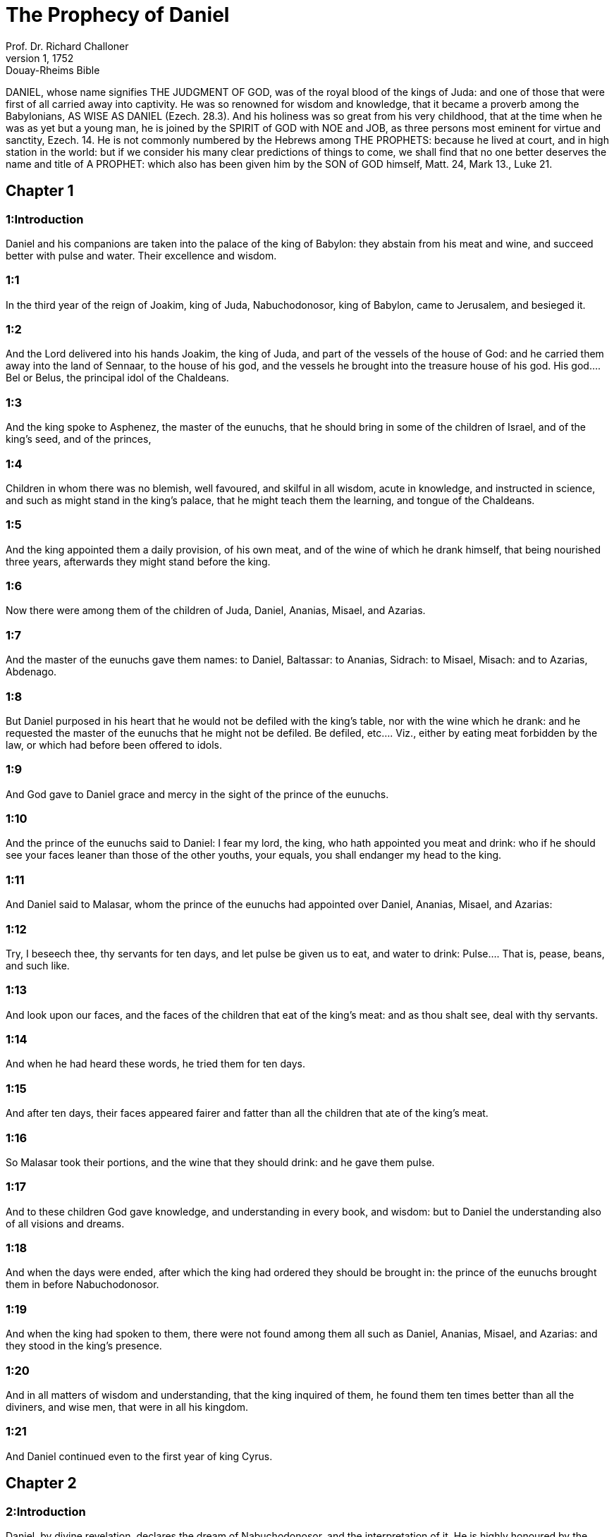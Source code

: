 = The Prophecy of Daniel
Prof. Dr. Richard Challoner
1, 1752: Douay-Rheims Bible
:title-logo-image: image:https://i.nostr.build/CHxPTVVe4meAwmKz.jpg[Bible Cover]
:description: Old Testament

DANIEL, whose name signifies THE JUDGMENT OF GOD, was of the royal blood of the kings of Juda: and one of those that were first of all carried away into captivity. He was so renowned for wisdom and knowledge, that it became a proverb among the Babylonians, AS WISE AS DANIEL (Ezech. 28.3). And his holiness was so great from his very childhood, that at the time when he was as yet but a young man, he is joined by the SPIRIT of GOD with NOE and JOB, as three persons most eminent for virtue and sanctity, Ezech. 14. He is not commonly numbered by the Hebrews among THE PROPHETS: because he lived at court, and in high station in the world: but if we consider his many clear predictions of things to come, we shall find that no one better deserves the name and title of A PROPHET: which also has been given him by the SON of GOD himself, Matt. 24, Mark 13., Luke 21.   

== Chapter 1

[discrete] 
=== 1:Introduction
Daniel and his companions are taken into the palace of the king of Babylon: they abstain from his meat and wine, and succeed better with pulse and water. Their excellence and wisdom.  

[discrete] 
=== 1:1
In the third year of the reign of Joakim, king of Juda, Nabuchodonosor, king of Babylon, came to Jerusalem, and besieged it.  

[discrete] 
=== 1:2
And the Lord delivered into his hands Joakim, the king of Juda, and part of the vessels of the house of God: and he carried them away into the land of Sennaar, to the house of his god, and the vessels he brought into the treasure house of his god.  His god.... Bel or Belus, the principal idol of the Chaldeans.  

[discrete] 
=== 1:3
And the king spoke to Asphenez, the master of the eunuchs, that he should bring in some of the children of Israel, and of the king’s seed, and of the princes,  

[discrete] 
=== 1:4
Children in whom there was no blemish, well favoured, and skilful in all wisdom, acute in knowledge, and instructed in science, and such as might stand in the king’s palace, that he might teach them the learning, and tongue of the Chaldeans.  

[discrete] 
=== 1:5
And the king appointed them a daily provision, of his own meat, and of the wine of which he drank himself, that being nourished three years, afterwards they might stand before the king.  

[discrete] 
=== 1:6
Now there were among them of the children of Juda, Daniel, Ananias, Misael, and Azarias.  

[discrete] 
=== 1:7
And the master of the eunuchs gave them names: to Daniel, Baltassar: to Ananias, Sidrach: to Misael, Misach: and to Azarias, Abdenago.  

[discrete] 
=== 1:8
But Daniel purposed in his heart that he would not be defiled with the king’s table, nor with the wine which he drank: and he requested the master of the eunuchs that he might not be defiled.  Be defiled, etc.... Viz., either by eating meat forbidden by the law, or which had before been offered to idols.  

[discrete] 
=== 1:9
And God gave to Daniel grace and mercy in the sight of the prince of the eunuchs.  

[discrete] 
=== 1:10
And the prince of the eunuchs said to Daniel: I fear my lord, the king, who hath appointed you meat and drink: who if he should see your faces leaner than those of the other youths, your equals, you shall endanger my head to the king.  

[discrete] 
=== 1:11
And Daniel said to Malasar, whom the prince of the eunuchs had appointed over Daniel, Ananias, Misael, and Azarias:  

[discrete] 
=== 1:12
Try, I beseech thee, thy servants for ten days, and let pulse be given us to eat, and water to drink:  Pulse.... That is, pease, beans, and such like.  

[discrete] 
=== 1:13
And look upon our faces, and the faces of the children that eat of the king’s meat: and as thou shalt see, deal with thy servants.  

[discrete] 
=== 1:14
And when he had heard these words, he tried them for ten days.  

[discrete] 
=== 1:15
And after ten days, their faces appeared fairer and fatter than all the children that ate of the king’s meat.  

[discrete] 
=== 1:16
So Malasar took their portions, and the wine that they should drink: and he gave them pulse.  

[discrete] 
=== 1:17
And to these children God gave knowledge, and understanding in every book, and wisdom: but to Daniel the understanding also of all visions and dreams.  

[discrete] 
=== 1:18
And when the days were ended, after which the king had ordered they should be brought in: the prince of the eunuchs brought them in before Nabuchodonosor.  

[discrete] 
=== 1:19
And when the king had spoken to them, there were not found among them all such as Daniel, Ananias, Misael, and Azarias: and they stood in the king’s presence.  

[discrete] 
=== 1:20
And in all matters of wisdom and understanding, that the king inquired of them, he found them ten times better than all the diviners, and wise men, that were in all his kingdom.  

[discrete] 
=== 1:21
And Daniel continued even to the first year of king Cyrus.   

== Chapter 2

[discrete] 
=== 2:Introduction
Daniel, by divine revelation, declares the dream of Nabuchodonosor, and the interpretation of it. He is highly honoured by the king.  

[discrete] 
=== 2:1
In the second year of the reign of Nabuchodonosor, Nabuchodonosor had a dream, and his spirit was terrified, and his dream went out of his mind.  The second year.... Viz., from the death of his father Nabopolassar; for he had reigned before as partner with his father in the empire.  

[discrete] 
=== 2:2
Then the king commanded to call together the diviners and the wise men, and the magicians, and the Chaldeans: to declare to the king his dreams: so they came and stood before the king.  The Chaldeeans.... That is, the astrologers, that pretended to divine by stars.  

[discrete] 
=== 2:3
And the king said to them: I saw a dream: and being troubled in mind I know not what I saw.  

[discrete] 
=== 2:4
And the Chaldeans answered the king in Syriac: O king, live for ever: tell to thy servants thy dream, and we will declare the interpretation thereof.  

[discrete] 
=== 2:5
And the king, answering, said to the Chaldeans: The thing is gone out of my mind: unless you tell me the dream, and the meaning thereof, you shall be put to death, and your houses shall be confiscated.  

[discrete] 
=== 2:6
but if you tell the dream, and the meaning of it, you shall receive of me rewards, and gifts, and great honour: therefore, tell me the dream, and the interpretation thereof.  

[discrete] 
=== 2:7
They answered again and said: Let the king tell his servants the dream, and we will declare the interpretation of it.  

[discrete] 
=== 2:8
The king answered and said: I know for certain, that you seek to gain time, since you know that the thing is gone from me.  

[discrete] 
=== 2:9
If, therefore, you tell me not the dream, there is one sentence concerning you, that you have also framed a lying interpretation, and full of deceit, to speak before me till the time pass away. Tell me, therefore, the dream, that I may know that you also give a true interpretation thereof.  

[discrete] 
=== 2:10
Then the Chaldeans answered before the king, and said: There is no man upon earth, that can accomplish thy word, O king; neither doth any king, though great and mighty, ask such a thing of any diviner, or wise man, or Chaldean.  

[discrete] 
=== 2:11
For the thing that thou askest, O king, is difficult: nor can any one be found that can shew it before the king, except the gods, whose conversation is not with men.  

[discrete] 
=== 2:12
Upon hearing this, the king in fury, and in great wrath, commanded that all the wise men of Babylon should be put to death.  

[discrete] 
=== 2:13
And the decree being gone forth, the wise men were slain: and Daniel and his companions were sought for, to be put to death.  

[discrete] 
=== 2:14
Then Daniel inquired concerning the law and the sentence, of Arioch, the general of the king’s army, who was gone forth to kill the wise men of Babylon.  

[discrete] 
=== 2:15
And he asked him that had received the orders of the king, why so cruel a sentence was gone forth from the face of the king. And when Arioch had told the matter to Daniel,  

[discrete] 
=== 2:16
Daniel went in, and desired of the king, that he would give him time to resolve the question, and declare it to the king.  

[discrete] 
=== 2:17
And he went into his house, and told the matter to Ananias, and Misael, and Azarias, his companions:  

[discrete] 
=== 2:18
To the end that they should ask mercy at the face of the God of heaven, concerning this secret, and that Daniel and his companions might not perish with the rest of the wise men of Babylon.  

[discrete] 
=== 2:19
Then was the mystery revealed to Daniel by a vision in the night: and Daniel blessed the God of heaven,  

[discrete] 
=== 2:20
And speaking, he said: Blessed be the name of the Lord from eternity and for evermore: for wisdom and fortitude are his.  

[discrete] 
=== 2:21
And he changeth times and ages: taketh away kingdoms, and establisheth them: giveth wisdom to the wise, and knowledge to them that have understanding:  

[discrete] 
=== 2:22
He revealeth deep and hidden things, and knoweth what is in darkness: and light is with him.  

[discrete] 
=== 2:23
To thee, O God of our fathers, I give thanks, and I praise thee: because thou hast given me wisdom and strength: and now thou hast shewn me what we desired of thee, for thou hast made known to us the king’s discourse.  

[discrete] 
=== 2:24
After this Daniel went in to Arioch, to whom the king had given orders to destroy the wise men of Babylon, and he spoke thus to him: Destroy not the wise men of Babylon: bring me in before the king, and I will tell the solution to the king.  

[discrete] 
=== 2:25
Then Arioch in haste brought in Daniel to the king, and said to him: I have found a man of the children of the captivity of Juda, that will resolve the question to the king.  

[discrete] 
=== 2:26
The king answered, and said to Daniel, whose name was Baltassar: Thinkest thou indeed that thou canst tell me the dream that I saw, and the interpretation thereof?  

[discrete] 
=== 2:27
And Daniel made answer before the king, and said: The secret that the king desireth to know, none of the wise men, or the philosophers, or the diviners, or the soothsayers, can declare to the king.  

[discrete] 
=== 2:28
But there is a God in heaven that revealeth mysteries, who hath shewn to thee, O king Nabuchodonosor, what is to come to pass in the latter times. Thy dream, and the visions of thy head upon thy bed, are these:  

[discrete] 
=== 2:29
Thou, O king, didst begin to think in thy bed, what should come to pass hereafter: and he that revealeth mysteries shewed thee what shall come to pass.  

[discrete] 
=== 2:30
To me also this secret is revealed, not by any wisdom that I have more than all men alive: but that the interpretation might be made manifest to the king, and thou mightest know the thoughts of thy mind.  

[discrete] 
=== 2:31
Thou, O king, sawest, and behold there was as it were a great statue: this statue, which was great and high, tall of stature, stood before thee, and the look thereof was terrible.  

[discrete] 
=== 2:32
The head of this statue was of fine gold, but the breast and the arms of silver, and the belly and the thighs of brass.  

[discrete] 
=== 2:33
And the legs of iron, the feet part of iron and part of clay.  

[discrete] 
=== 2:34
Thus thou sawest, till a stone was cut out of a mountain without hands: and it struck the statue upon the feet thereof that were of iron and clay, and broke them in pieces.  

[discrete] 
=== 2:35
Then was the iron, the clay, the brass, the silver, and the gold broken to pieces together, and became like the chaff of a summer’s threshing floor, and they were carried away by the wind: and there was no place found for them: but the stone that struck the statue became a great mountain, and filled the whole earth.  

[discrete] 
=== 2:36
This is the dream: we will also tell the interpretation thereof before thee, O king.  

[discrete] 
=== 2:37
Thou art a king of kings: and the God of heaven hath given thee a kingdom, and strength, and power, and glory:  

[discrete] 
=== 2:38
And all places wherein the children of men, and the beasts of the field do dwell: he hath also given the birds of the air into thy hand, and hath put all things under thy power: thou, therefore, art the head of gold.  

[discrete] 
=== 2:39
And after thee shall rise up another kingdom, inferior to thee, of silver: and another third kingdom of brass, which shall rule over all the world.  Another kingdom.... Viz., that of the Medes and Persians. Ibid. Third kingdom.... Viz., that of Alexander the Great.  

[discrete] 
=== 2:40
And the fourth kingdom shall be as iron. As iron breaketh into pieces, and subdueth all things, so shall that break, and destroy all these.  The fourth kingdom, etc.... Some understand this of the successors of Alexander, the kings of Syria and Egypt, others of the Roman empire, and its civil wars.  

[discrete] 
=== 2:41
And whereas thou sawest the feet, and the toes, part of potter’s clay, and part of iron: the kingdom shall be divided, but yet it shall take its origin from the iron, according as thou sawest the iron mixed with the miry clay.  

[discrete] 
=== 2:42
And as the toes of the feet were part of iron, and part of clay: the kingdom shall be partly strong, and partly broken.  

[discrete] 
=== 2:43
And whereas thou sawest the iron mixed with miry clay, they shall be mingled indeed together with the seed of man, but they shall not stick fast one to another, as iron cannot be mixed with clay.  

[discrete] 
=== 2:44
But in the days of those kingdoms, the God of heaven will set up a kingdom that shall never be destroyed, and his kingdom shall not be delivered up to another people: and it shall break in pieces, and shall consume all these kingdoms: and itself shall stand for ever.  A kingdom.... Viz., the kingdom of Christ in the Catholic Church which cannot be destroyed.  

[discrete] 
=== 2:45
According as thou sawest, that the stone was cut out of the mountain without hands, and broke in pieces the clay and the iron, and the brass, and the silver, and the gold, the great God hath shewn the king what shall come to pass hereafter, and the dream is true, and the interpretation thereof is faithful.  

[discrete] 
=== 2:46
Then king Nabuchodonosor fell on his face, and worshipped Daniel, and commanded that they should offer in sacrifice to him victims and incense.  

[discrete] 
=== 2:47
And the king spoke to Daniel, and said: Verily, your God is the God of gods, and Lord of kings, and a revealer of hidden things: seeing thou couldst discover this secret.  

[discrete] 
=== 2:48
Then the king advanced Daniel to a high station, and gave him many and great gifts: and he made him governor over all the provinces of Babylon: and chief of the magistrates over all the wise men of Babylon.  

[discrete] 
=== 2:49
And Daniel requested of the king, and he appointed Sidrach, Misach, and Abdenago, over the works of the province of Babylon: but Daniel himself was in the king’s palace.   

== Chapter 3

[discrete] 
=== 3:Introduction
Nabuchodonosor set up a golden statue; which he commands all to adore: the three children for refusing to do it are cast into the fiery furnace; but are not hurt by the flames. Their prayer and canticle of praise.  

[discrete] 
=== 3:1
King Nabuchodonosor made a statue of gold, of sixty cubits high, and six cubits broad, and he set it up in the plain of Dura, of the province of Babylon.  

[discrete] 
=== 3:2
Then Nabuchodonosor, the king, sent to call together the nobles, the magistrates, and the judges, the captains, the rulers, and governors, and all the chief men of the provinces, to come to the dedication of the statue which king Nabuchodonosor had set up.  

[discrete] 
=== 3:3
Then the nobles, the magistrates, and the judges, the captains, and rulers, and the great men that were placed in authority, and all the princes of the provinces, were gathered together to come to the dedication of the statue, which king Nabuchodonosor had set up. And they stood before the statue which king Nabuchodonosor had set up.  

[discrete] 
=== 3:4
Then a herald cried with a strong voice: To you it is commanded, O nations, tribes and languages:  

[discrete] 
=== 3:5
That in the hour that you shall hear the sound of the trumpet, and of the flute, and of the harp, of the sackbut, and of the psaltery, and of the symphony, and of all kind of music, ye fall down and adore the golden statue which king Nabuchodonosor hath set up.  

[discrete] 
=== 3:6
But if any man shall not fall down and adore, he shall the same hour be cast into a furnace of burning fire.  

[discrete] 
=== 3:7
Upon this, therefore, at the time when all the people heard the sound of the trumpet, the flute, and the harp, of the sackbut, and the psaltery, of the symphony, and of all kind of music, all the nations, tribes, and languages fell down and adored the golden statue which king Nabuchodonosor had set up.  

[discrete] 
=== 3:8
And presently at that very time some Chaldeans came and accused the Jews,  

[discrete] 
=== 3:9
And said to king Nabuchodonosor: O king, live for ever:  

[discrete] 
=== 3:10
Thou, O king, hast made a decree, that every man that shall hear the sound of the trumpet, the flute, and the harp, of the sackbut, and the psaltery, of the symphony, and of all kind of music, shall prostrate himself, and adore the golden statue:  

[discrete] 
=== 3:11
And that if any man shall not fall down and adore, he should be cast into a furnace of burning fire.  

[discrete] 
=== 3:12
Now there are certain Jews, whom thou hast set over the works of the province of Babylon, Sidrach, Misach, and Abdenago: these men, O king, have slighted thy decree: they worship not thy gods, nor do they adore the golden statue which thou hast set up.  

[discrete] 
=== 3:13
Then Nabuchodonosor in fury, and in wrath, commanded that Sidrach, Misach, and Abdenago should be brought: who immediately were brought before the king.  

[discrete] 
=== 3:14
And Nabuchodonosor, the king, spoke to them, and said: Is it true, O Sidrach, Misach, and Abdenago, that you do not worship my gods, nor adore the golden statue that I have set up?  

[discrete] 
=== 3:15
Now, therefore, if you be ready, at what hour soever, you shall hear the sound of the trumpet, flute, harp, sackbut, and psaltery, and symphony, and of all kind of music, prostrate yourselves, and adore the statue which I have made: but if you do not adore, you shall be cast the same hour into the furnace of burning fire: and who is the God that shall deliver you out of my hand?  

[discrete] 
=== 3:16
Sidrach, Misach, and Abdenago, answered, and said to king Nabuchodonosor: We have no occasion to answer thee concerning this matter.  

[discrete] 
=== 3:17
For behold our God, whom we worship, is able to save us from the furnace of burning fire, and to deliver us out of thy hands, O king.  

[discrete] 
=== 3:18
But if he will not, be it known to thee, O king, that we will not worship thy gods, nor adore the golden statue which thou hast set up.  

[discrete] 
=== 3:19
Then was Nabuchodonosor filled with fury: and the countenance of his face was changed against Sidrach, Misach, and Abdenago, and he commanded that the furnace should be heated seven times more than it had been accustomed to be heated.  

[discrete] 
=== 3:20
And he commanded the strongest men that were in his army, to bind the feet of Sidrach, Misach, and Abdenago, and to cast them into the furnace of burning fire.  

[discrete] 
=== 3:21
And immediately these men were bound, and were cast into the furnace of burning fire, with their coats, and their caps, and their shoes, and their garments.  

[discrete] 
=== 3:22
For the king’s commandment was urgent, and the furnace was heated exceedingly. And the flame of the fire slew those men that had cast in Sidrach, Misach, and Abdenago.  

[discrete] 
=== 3:23
But these three men, that is, Sidrach, Misach, and Abdenago, fell down bound in the midst of the furnace of burning fire.  

[discrete] 
=== 3:24
And they walked in the midst of the flame, praising God, and blessing the Lord.  And they walked, etc.... Here St. Jerome takes notice, that from this verse, to ver. 91, was not in the Hebrew in his time. But as it was in all the Greek Bibles, (which were originally translated from the Hebrew,) it is more than probable that it had been formerly in the Hebrew or rather in the Chaldaic, in which the book of Daniel was written. But this is certain: that it is, and has been of old, received by the church, and read as canonical scripture in her liturgy, and divine offices.  

[discrete] 
=== 3:25
Then Azarias standing up, prayed in this manner, and opening his mouth in the midst of the fire, he said:  

[discrete] 
=== 3:26
Blessed art thou, O Lord, the God of our fathers, and thy name is worthy of praise, and glorious for ever:  

[discrete] 
=== 3:27
For thou art just in all that thou hast done to us, and all thy works are true, and thy ways right, and all thy judgments true.  

[discrete] 
=== 3:28
For thou hast executed true judgments in all the things that thou hast brought upon us, and upon Jerusalem, the holy city of our fathers: for according to truth and judgment, thou hast brought all these things upon us for our sins.  

[discrete] 
=== 3:29
For we have sinned, and committed iniquity, departing from thee: and we have trespassed in all things:  

[discrete] 
=== 3:30
And we have not hearkened to thy commandments, nor have we observed nor done as thou hadst commanded us, that it might go well with us.  

[discrete] 
=== 3:31
Wherefore, all that thou hast brought upon us, and every thing that thou hast done to us, thou hast done in true judgment:  

[discrete] 
=== 3:32
And thou hast delivered us into the hands of our enemies that are unjust, and most wicked, and prevaricators, and to a king unjust, and most wicked beyond all that are upon the earth.  

[discrete] 
=== 3:33
And now we cannot open our mouths: we are become a shame, and a reproach to thy servants, and to them that worship thee.  

[discrete] 
=== 3:34
Deliver us not up for ever, we beseech thee, for thy name’s sake, and abolish not thy covenant.  

[discrete] 
=== 3:35
And take not away thy mercy from us, for the sake of Abraham, thy beloved, and Isaac, thy servant, and Israel, thy holy one:  

[discrete] 
=== 3:36
To whom thou hast spoken, promising that thou wouldst multiply their seed as the stars of heaven, and as the sand that is on the sea shore.  

[discrete] 
=== 3:37
For we, O Lord, are diminished more than any nation, and are brought low in all the earth this day for our sins.  

[discrete] 
=== 3:38
Neither is there at this time prince, or leader, or prophet, or holocaust, or sacrifice, or oblation, or incense, or place of first fruits before thee,  

[discrete] 
=== 3:39
That we may find thy mercy: nevertheless, in a contrite heart and humble spirit let us be accepted.  

[discrete] 
=== 3:40
As in holocausts of rams, and bullocks, and as in thousands of fat lambs: so let our sacrifice be made in thy sight this day, that it may please thee: for there is no confusion to them that trust in thee.  

[discrete] 
=== 3:41
And now we follow thee with all our heart, and we fear thee, and seek thy face.  

[discrete] 
=== 3:42
Put us not to confusion, but deal with us according to thy meekness, and according to the multitude of thy mercies.  

[discrete] 
=== 3:43
And deliver us, according to thy wonderful works, and give glory to thy name, O Lord:  

[discrete] 
=== 3:44
And let all them be confounded that shew evils to thy servants, let them be confounded in all thy might, and let their strength be broken:  

[discrete] 
=== 3:45
And let them know that thou art the Lord, the only God, and glorious over all the world.  

[discrete] 
=== 3:46
Now the king’s servants that had cast them in, ceased not to heat the furnace with brimstone and tow, and pitch, and dry sticks,  

[discrete] 
=== 3:47
And the flame mounted up above the furnace nine and forty cubits:  

[discrete] 
=== 3:48
And it broke forth, and burnt such of the Chaldeans as it found near the furnace.  

[discrete] 
=== 3:49
But the angel of the Lord went down with Azarias and his companions into the furnace: and he drove the flame of the fire out of the furnace,  

[discrete] 
=== 3:50
And made the midst of the furnace like the blowing of a wind bringing dew, and the fire touched them not at all, nor troubled them, nor did them any harm.  

[discrete] 
=== 3:51
Then these three, as with one mouth, praised and glorified and blessed God, in the furnace, saying:  

[discrete] 
=== 3:52
Blessed art thou, O Lord, the God of our fathers; and worthy to be praised, and glorified, and exalted above all for ever: and blessed is the holy name of thy glory: and worthy to be praised and exalted above all, in all ages.  

[discrete] 
=== 3:53
Blessed art thou in the holy temple of thy glory: and exceedingly to be praised and exalted above all for ever.  

[discrete] 
=== 3:54
Blessed art thou on the throne of thy kingdom, and exceedingly to be praised and exalted above all for ever.  

[discrete] 
=== 3:55
Blessed art thou that beholdest the depths, and sittest upon the cherubims: and worthy to be praised and exalted above all for ever.  

[discrete] 
=== 3:56
Blessed art thou in the firmament of heaven: and worthy of praise, and glorious for ever.  

[discrete] 
=== 3:57
All ye works of the Lord, bless the Lord: praise and exalt him above all for ever.  

[discrete] 
=== 3:58
O ye angels of the Lord, bless the Lord: praise and exalt him above all for ever.  

[discrete] 
=== 3:59
O ye heavens, bless the Lord: praise and exalt him above all for ever.  

[discrete] 
=== 3:60
O all ye waters that are above the heavens, bless the Lord: praise and exalt him above all for ever.  

[discrete] 
=== 3:61
O all ye powers of the Lord, bless the Lord: praise and exalt him above all for ever.  

[discrete] 
=== 3:62
O ye sun and moon, bless the Lord: praise and exalt him above all for ever.  

[discrete] 
=== 3:63
O ye stars of heaven, bless the Lord: praise and exalt him above all for ever.  

[discrete] 
=== 3:64
O every shower and dew, bless ye the Lord: praise and exalt him above all for ever.  

[discrete] 
=== 3:65
O all ye spirits of God, bless the Lord: praise and exalt him above all for ever.  

[discrete] 
=== 3:66
O ye fire and heat, bless the Lord: praise and exalt him above all for ever.  

[discrete] 
=== 3:67
O ye cold and heat, bless the Lord, praise and exalt him above all for ever.  

[discrete] 
=== 3:68
O ye dews and hoar frost, bless the Lord: praise and exalt him above all for ever.  

[discrete] 
=== 3:69
O ye frost and cold, bless the Lord: praise and exalt him above all for ever.  

[discrete] 
=== 3:70
O ye ice and snow, bless the Lord: praise and exalt him above all for ever.  

[discrete] 
=== 3:71
O ye nights and days, bless the Lord: praise and exalt him above all for ever.  

[discrete] 
=== 3:72
O ye light and darkness, bless the Lord: praise and exalt him above all for ever.  

[discrete] 
=== 3:73
O ye lightnings and clouds, bless the Lord: praise and exalt him above all for ever.  

[discrete] 
=== 3:74
O let the earth bless the Lord: let it praise and exalt him above all for ever.  

[discrete] 
=== 3:75
O ye mountains and hills, bless the Lord: praise and exalt him above all for ever.  

[discrete] 
=== 3:76
O all ye things that spring up in the earth, bless the Lord: praise and exalt him above all for ever.  

[discrete] 
=== 3:77
O ye fountains, bless the Lord: praise and exalt him above all for ever.  

[discrete] 
=== 3:78
O ye seas and rivers, bless the Lord: praise and exalt him above all for ever.  

[discrete] 
=== 3:79
O ye whales, and all that move in the waters, bless the Lord: praise and exalt him above all for ever.  

[discrete] 
=== 3:80
O all ye fowls of the air, bless the Lord: praise and exalt him above all for ever.  

[discrete] 
=== 3:81
O all ye beasts and cattle, bless the Lord: praise and exalt him above all for ever.  

[discrete] 
=== 3:82
O ye sons of men, bless the Lord: praise and exalt him above all for ever.  

[discrete] 
=== 3:83
O let Israel bless the Lord: let them praise and exalt him above all for ever.  

[discrete] 
=== 3:84
O ye priests of the Lord, bless the Lord: praise and exalt him above all for ever.  

[discrete] 
=== 3:85
O ye servants of the Lord, bless the Lord: praise and exalt him above all for ever.  

[discrete] 
=== 3:86
O ye spirits and souls of the just, bless the Lord: praise and exalt him above all for ever.  

[discrete] 
=== 3:87
O ye holy and humble of heart, bless the Lord: praise and exalt him above all for ever.  

[discrete] 
=== 3:88
O Ananias, Azarias, and Misael, bless ye the Lord: praise and exalt him above all for ever. For he hath delivered us from hell, and saved us out of the hand of death, and delivered us out of the midst of the burning flame, and saved us out of the midst of the fire.  

[discrete] 
=== 3:89
O give thanks to the Lord, because he is good: because his mercy endureth for ever and ever.  

[discrete] 
=== 3:90
O all ye religious, bless the Lord, the God of gods: praise him, and give him thanks, because his mercy endureth for ever and ever.  

[discrete] 
=== 3:91
Then Nabuchodonosor, the king, was astonished, and rose up in haste, and said to his nobles: Did we not cast three men bound into the midst of the fire? They answered the king, and said: True, O king.  

[discrete] 
=== 3:92
He answered, and said: Behold, I see four men loose, and walking in the midst of the fire, and there is no hurt in them, and the form of the fourth is like the son of God.  

[discrete] 
=== 3:93
Then Nabuchodonosor came to the door of the burning fiery furnace, and said: Sidrach, Misach, and Abdenago, ye servants of the most high God, go ye forth, and come. And immediately Sidrach, Misach, and Abdenago, went out from the midst of the fire.  

[discrete] 
=== 3:94
And the nobles, and the magistrates, and the judges, and the great men of the king, being gathered together, considered these men, that the fire had no power on their bodies, and that not a hair of their head had been singed, nor their garments altered, nor the smell of the fire had passed on them.  

[discrete] 
=== 3:95
Then Nabuchodonosor breaking forth, said: Blessed be the God of them, to wit, of Sidrach, Misach, and Abdenago, who hath sent his angel, and delivered his servants that believed in him: and they changed the king’s word, and delivered up their bodies, that they might not serve nor adore any god except their own God.  

[discrete] 
=== 3:96
By me, therefore, this decree is made: That every people, tribe, and tongue, which shall speak blasphemy against the God of Sidrach, Misach, and Abdenago, shall be destroyed, and their houses laid waste: for there is no other God that can save in this manner.  

[discrete] 
=== 3:97
Then the king promoted Sidrach, Misach, and Abdenago, in the province of Babylon.  

[discrete] 
=== 3:98
Nabuchodonosor, the king, to all peoples, nations, and tongues, that dwell in all the earth, peace be multiplied unto you.  Nabuchodonosor, etc.... These last three verses are a kind of preface to the following chapter, which is written in the style of an epistle from the king.  

[discrete] 
=== 3:99
The most high God hath wrought signs and wonders towards me. It hath seemed good to me, therefore, to publish  

[discrete] 
=== 3:100
His signs, because they are great: and his wonders, because they are mighty: and his kingdom is an everlasting kingdom, and his power to all generations.   

== Chapter 4

[discrete] 
=== 4:Introduction
Nabuchodonosor’s dream, by which the judgments of God are denounced against him for his pride, is interpreted by Daniel, and verified by the event.  

[discrete] 
=== 4:1
I, Nabuchodonosor, was at rest in my house, and flourishing in my palace:  

[discrete] 
=== 4:2
I saw a dream that affrighted me: and my thoughts in my bed, and the visions of my head, troubled me.  

[discrete] 
=== 4:3
Then I set forth a decree, that all the wise men of Babylon should be brought in before me, and that they should shew me the interpretation of the dream.  

[discrete] 
=== 4:4
Then came in the diviners, the wise men, the Chaldeans, and the soothsayers, and I told the dream before them: but they did not shew me the interpretation thereof.  

[discrete] 
=== 4:5
Till their colleague, Daniel, came in before me, whose name is Baltassar, according to the name of my god, who hath in him the spirit of the holy gods: and I told the dream before him.  Baltassar, according to the name of my god.... He says this, because the name of Baltassar, or Belteshazzar, is derived from the name of Bel, the chief god of the Babylonians.  

[discrete] 
=== 4:6
Baltassar, prince of the diviners, because I know that thou hast in thee the spirit of the holy gods, and that no secret is impossible to thee, tell me the visions of my dreams that I have seen, and the interpretation of them.  

[discrete] 
=== 4:7
This was the vision of my head in my bed: I saw, and behold a tree in the midst of the earth, and the height thereof was exceeding great.  

[discrete] 
=== 4:8
The tree was great and strong, and the height thereof reached unto heaven: the sight thereof was even to the ends of all the earth.  

[discrete] 
=== 4:9
Its leaves were most beautiful, and its fruit exceeding much: and in it was food for all: under it dwelt cattle and beasts, and in the branches thereof the fowls of the air had their abode: and all flesh did eat of it.  

[discrete] 
=== 4:10
I saw in the vision of my head upon my bed, and behold a watcher, and a holy one came down from heaven.  A watcher.... A vigilant angel, perhaps the guardian of Israel.  

[discrete] 
=== 4:11
He cried aloud, and said thus: Cut down the tree, and chop off the branches thereof: shake off its leaves, and scatter its fruits: let the beasts fly away that are under it, and the birds from its branches.  

[discrete] 
=== 4:12
Nevertheless, leave the stump of its roots in the earth, and let it be tied with a band of iron and of brass, among the grass, that is without, and let it be wet with the dew of heaven, and let its portion be with the wild beasts in the grass of the earth.  

[discrete] 
=== 4:13
Let his heart be changed from man’s, and let a beast’s heart be given him: and let seven times pass over him.  Let his heart be changed, etc.... It does not appear by scripture that Nabuchodonosor was changed from human shape; much less that he was changed into an ox; but only that he lost his reason, and became mad; and in this condition remained abroad in the company of beasts, eating grass like an ox, till his hair grew in such manner as to resemble the feathers of eagles, and his nails to be like birds’ claws.  

[discrete] 
=== 4:14
This is the decree by the sentence of the watchers, and the word and demand of the holy ones: till the living know, that the most High ruleth in the kingdom of men: and he will give it to whomsoever it shall please him, and he will appoint the basest man over it.  

[discrete] 
=== 4:15
I, king Nabuchodonosor, saw this dream: thou, therefore, O Baltassar, tell me quickly the interpretation: for all the wise men of my kingdom are not able to declare the meaning of it to me: but thou art able, because the spirit of the holy gods is in thee.  

[discrete] 
=== 4:16
Then Daniel, whose name was Baltassar, began silently to think within himself for about one hour: and his thought troubled him. But the king answering, said: Baltassar, let not the dream and the interpretation thereof trouble thee. Baltassar answered, and said: My lord, the dream be to them that hate thee, and the interpretation thereof to thy enemies.  

[discrete] 
=== 4:17
The tree which thou sawest, which was high and strong, whose height reached to the skies, and the sight thereof into all the earth:  

[discrete] 
=== 4:18
And the branches thereof were most beautiful, and its fruit exceeding much, and in it was food for all, under which the beasts of the field dwelt, and the birds of the air had their abode in its branches.  

[discrete] 
=== 4:19
It is thou, O king, who art grown great, and become mighty: for thy greatness hath grown, and hath reached to heaven, and thy power unto the ends of the earth.  

[discrete] 
=== 4:20
And whereas the king saw a watcher, and a holy one come down from heaven, and say: Cut down the tree, and destroy it, but leave the stump of the roots thereof in the earth, and let it be bound with iron and brass, among the grass without, and let it be sprinkled with the dew of heaven, and let his feeding be with the wild beasts, till seven times pass over him.  

[discrete] 
=== 4:21
This is the interpretation of the sentence of the most High, which is come upon my lord, the king.  

[discrete] 
=== 4:22
They shall cast thee out from among men, and thy dwelling shall be with cattle, and with wild beasts, and thou shalt eat grass, as an ox, and shalt be wet with the dew of heaven: and seven times shall pass over thee, till thou know that the most High ruleth over the kingdom of men, and giveth it to whomsoever he will.  

[discrete] 
=== 4:23
But whereas he commanded, that the stump of the roots thereof, that is, of the tree, should be left: thy kingdom shall remain to thee, after thou shalt have known that power is from heaven.  

[discrete] 
=== 4:24
Wherefore, O king, let my counsel be acceptable to thee, and redeem thou thy sins with alms, and thy iniquities with works of mercy to the poor: perhaps he will forgive thy offences.  

[discrete] 
=== 4:25
All these things came upon king Nabuchodonosor.  

[discrete] 
=== 4:26
At the end of twelve months he was walking in the palace of Babylon.  

[discrete] 
=== 4:27
And the king answered, and said: Is not this the great Babylon, which I have built, to be the seat of the kingdom, by the strength of my power, and in the glory of my excellence?  

[discrete] 
=== 4:28
And while the word was yet in the king’s mouth, a voice came down from heaven: To thee, O king Nabuchodonosor, it is said: Thy kingdom shall pass from thee.  

[discrete] 
=== 4:29
And they shall cast thee out from among men, and thy dwelling shall be with cattle and wild beasts: thou shalt eat grass like an ox, and seven times shall pass over thee, till thou know that the most High ruleth in the kingdom of men, and giveth it to whomsoever he will.  

[discrete] 
=== 4:30
The same hour the word was fulfilled upon Nabuchodonosor, and he was driven away from among men, and did eat grass, like an ox, and his body was wet with the dew of heaven: till his hairs grew like the feathers of eagles, and his nails like birds’ claws.  

[discrete] 
=== 4:31
Now at the end of the days, I, Nabuchodonosor, lifted up my eyes to heaven, and my sense was restored to me: and I blessed the most High, and I praised and glorified him that liveth for ever: for his power is an everlasting power, and his kingdom is to all generations.  

[discrete] 
=== 4:32
And all the inhabitants of the earth are reputed as nothing before him: for he doth according to his will, as well with the powers of heaven, as among the inhabitants of the earth: and there is none that can resist his hand, and say to him: Why hast thou done it?  

[discrete] 
=== 4:33
At the same time my sense returned to me, and I came to the honour and glory of my kingdom: and my shape returned to me: and my nobles, and my magistrates, sought for me, and I was restored to my kingdom: and greater majesty was added to me.  

[discrete] 
=== 4:34
Therefore I, Nabuchodonosor, do now praise, and magnify, and glorify the King of heaven: because all his works are true, and his ways judgments, and them that walk in pride he is able to abase.  I, Nabuchodonosor, do now, etc.... From this place some commentators infer that this king became a true convert, and dying not long after, was probably saved.   

== Chapter 5

[discrete] 
=== 5:Introduction
Baltasar’s profane banquet: his sentence is denounced by a handwriting on the wall, which Daniel reads and interprets.  

[discrete] 
=== 5:1
Baltasar, the king, made a great feast for a thousand of his nobles: and every one drank according to his age.  Baltasar.... He is believed to be the same as Nabonydus, the last of the Chaldean kings, grandson to Nabuchodonosor. He is called his son, ver. 2, 11, etc., according to the style of the scriptures, because he was a descendant from him.  

[discrete] 
=== 5:2
And being now drunk, he commanded that they should bring the vessels of gold and silver, which Nabuchodonosor, his father, had brought away out of the temple, that was in Jerusalem, that the king and his nobles, and his wives, and his concubines, might drink in them.  

[discrete] 
=== 5:3
Then were the golden and silver vessels brought, which he had brought away out of the temple that was in Jerusalem: and the king and his nobles, his wives, and his concubines, drank in them.  

[discrete] 
=== 5:4
They drank wine, and praised their gods of gold, and of silver, of brass, of iron, and of wood, and of stone.  

[discrete] 
=== 5:5
In the same hour there appeared fingers, as it were of the hand of a man, writing over against the candlestick, upon the surface of the wall of the king’s palace: and the king beheld the joints of the hand that wrote.  

[discrete] 
=== 5:6
Then was the king’s countenance changed, and his thoughts troubled him: and the joints of his loins were loosed, and his knees struck one against the other.  

[discrete] 
=== 5:7
And the king cried out aloud to bring in the wise men, the Chaldeans, and the soothsayers. And the king spoke, and said to the wise men of Babylon: Whosoever shall read this writing, and shall make known to me the interpretation thereof, shall be clothed with purple, and shall have a golden chain on his neck, and shall be the third man in my kingdom.  

[discrete] 
=== 5:8
Then came in all the king’s wise men, but they could neither read the writing, nor declare the interpretation to the king.  

[discrete] 
=== 5:9
Wherewith king Baltasar was much troubled, and his countenance was changed: and his nobles also were troubled.  

[discrete] 
=== 5:10
Then the queen, on occasion of what had happened to the king, and his nobles, came into the banquet-house: and she spoke, and said: O king, live for ever: let not thy thoughts trouble thee, neither let thy countenance be changed.  The queen.... Not the wife, but the mother of the king.  

[discrete] 
=== 5:11
There is a man in thy kingdom that hath the spirit of the holy gods in him: and in the days of thy father knowledge and wisdom were found in him: for king Nabuchodonosor, thy father, appointed him prince of the wise men, enchanters, Chaldeans, and soothsayers, thy father, I say, O king:  

[discrete] 
=== 5:12
Because a greater spirit, and knowledge, and understanding, and interpretation of dreams, and shewing of secrets, and resolving of difficult things, were found in him, that is, in Daniel: whom the king named Baltassar. Now, therefore, let Daniel be called for, and he will tell the interpretation.  

[discrete] 
=== 5:13
Then Daniel was brought in before the king. And the king spoke, and said to him: Art thou Daniel, of the children of the captivity of Juda, whom my father, the king, brought out of Judea?  

[discrete] 
=== 5:14
I have heard of thee, that thou hast the spirit of the gods, and excellent knowledge, and understanding, and wisdom are found in thee.  

[discrete] 
=== 5:15
And now the wise men, the magicians, have come in before me, to read this writing, and shew me the interpretation thereof; and they could not declare to me the meaning of this writing.  

[discrete] 
=== 5:16
But I have heard of thee, that thou canst interpret obscure things, and resolve difficult things: now if thou art able to read the writing, and to shew me the interpretation thereof, thou shalt be clothed with purple, and shalt have a chain of gold about thy neck, and shalt be the third prince in my kingdom.  

[discrete] 
=== 5:17
To which Daniel made answer, and said before the king: thy rewards be to thyself, and the gifts of thy house give to another: but the writing I will read to thee, O king, and shew thee the interpretation thereof.  

[discrete] 
=== 5:18
O king, the most high God gave to Nabuchodonosor, thy father, a kingdom, and greatness, and glory, and honour.  

[discrete] 
=== 5:19
And for the greatness that he gave to him, all people, tribes, and languages trembled, and were afraid of him: whom he would, he slew: and whom he would, he destroyed: and whom he would, he set up: and whom he would, he brought down.  

[discrete] 
=== 5:20
But when his heart was lifted up, and his spirit hardened unto pride, he was put down from the throne of his kingdom, and his glory was taken away.  

[discrete] 
=== 5:21
And he was driven out from the sons of men, and his heart was made like the beasts, and his dwelling was with the wild asses, and he did eat grass like an ox, and his body was wet with the dew of heaven: till he knew that the most High ruled in the kingdom of men, and that he will set over it whomsoever it shall please him.  

[discrete] 
=== 5:22
Thou also, his son, O Baltasar, hast not humbled thy heart, whereas thou knewest all these things:  

[discrete] 
=== 5:23
But hast lifted thyself up against the Lord of heaven: and the vessels of his house have been brought before thee: and thou, and thy nobles, and thy wives, and thy concubines, have drunk wine in them: and thou hast praised the gods of silver, and of gold, and of brass, of iron, and of wood, and of stone, that neither see, nor hear, nor feel: but the God who hath thy breath in his hand, and all thy ways, thou hast not glorified.  

[discrete] 
=== 5:24
Wherefore, he hath sent the part of the hand which hath written this that is set down.  

[discrete] 
=== 5:25
And this is the writing that is written: MANE, THECEL, PHARES.  

[discrete] 
=== 5:26
And this is the interpretation of the word. MANE: God hath numbered thy kingdom, and hath finished it.  

[discrete] 
=== 5:27
THECEL: thou art weighed in the balance, and art found wanting.  

[discrete] 
=== 5:28
PHARES: thy kingdom is divided, and is given to the Medes and Persians.  

[discrete] 
=== 5:29
Then by the king’s command, Daniel was clothed with purple, and a chain of gold was put about his neck: and it was proclaimed of him that he had power as the third man in the kingdom.  

[discrete] 
=== 5:30
The same night Baltasar, the Chaldean king, was slain.  

[discrete] 
=== 5:31
And Darius, the Mede, succeeded to the kingdom, being threescore and two years old.  Darius.... He is called Cyaxares by the historians; and was the son of Astyages, and uncle to Cyrus.   

== Chapter 6

[discrete] 
=== 6:Introduction
Daniel is promoted by Darius: his enemies procure a law forbidding prayer; for the transgression of this law Daniel is cast into the lions’ den: but miraculously delivered.  

[discrete] 
=== 6:1
It seemed good to Darius, and he appointed over the kingdom a hundred and twenty governors, to be over his whole kingdom.  

[discrete] 
=== 6:2
And three princes over them of whom Daniel was one: that the governors might give an account to them, and the king might have no trouble.  

[discrete] 
=== 6:3
And Daniel excelled all the princes, and governors: because a greater spirit of God was in him.  

[discrete] 
=== 6:4
And the king thought to set him over all the kingdom; whereupon the princes, and the governors, sought to find occasion against Daniel, with regard to the king: and they could find no cause, nor suspicion, because he was faithful, and no fault, nor suspicion was found in him.  

[discrete] 
=== 6:5
Then these men said: We shall not find any occasion against this Daniel, unless perhaps concerning the law of his God.  

[discrete] 
=== 6:6
Then the princes, and the governors, craftily suggested to the king, and spoke thus unto him: King Darius, live for ever:  

[discrete] 
=== 6:7
All the princes of the kingdom, the magistrates, and governors, the senators, and judges, have consulted together, that an imperial decree, and an edict be published: That whosoever shall ask any petition of any god, or man, for thirty days, but of thee, O king, shall be cast into the den of the lions.  

[discrete] 
=== 6:8
Now, therefore, O king, confirm the sentence, and sign the decree: that what is decreed by the Medes and Persians may not be altered, nor any man be allowed to transgress it.  

[discrete] 
=== 6:9
So king Darius set forth the decree, and established it.  

[discrete] 
=== 6:10
Now, when Daniel knew this, that is to say, that the law was made, he went into his house: and opening the windows in his upper chamber towards Jerusalem, he knelt down three times a day, and adored and gave thanks before his God, as he had been accustomed to do before.  

[discrete] 
=== 6:11
Wherefore those men carefully watching him, found Daniel praying and making supplication to his God.  

[discrete] 
=== 6:12
And they came and spoke to the king concerning the edict: O king, hast thou not decreed, that every man that should make a request to any of the gods, or men, for thirty days, but to thyself, O king, should be cast into the den of the lions? And the king answered them, saying: The word is true, according to the decree of the Medes and Persians, which it is not lawful to violate.  

[discrete] 
=== 6:13
Then they answered, and said before the king: Daniel, who is of the children of the captivity of Juda, hath not regarded thy law, nor the decree that thou hast made: but three times a day he maketh his prayer.  

[discrete] 
=== 6:14
Now when the king had heard these words, he was very much grieved, and in behalf of Daniel he set his heart to deliver him, and even till sunset he laboured to save him.  

[discrete] 
=== 6:15
But those men perceiving the king’s design, said to him: Know thou, O king, that the law of the Medes and Persians is, that no decree which the king hath made, may be altered.  

[discrete] 
=== 6:16
Then the king commanded, and they brought Daniel, and cast him into the den of the lions. And the king said to Daniel: Thy God, whom thou always servest, he will deliver thee.  

[discrete] 
=== 6:17
And a stone was brought, and laid upon the mouth of the den: which the king sealed with his own ring, and with the ring of his nobles, that nothing should be done against Daniel.  

[discrete] 
=== 6:18
And the king went away to his house, and laid himself down without taking supper, and meat was not set before him, and even sleep departed from him.  

[discrete] 
=== 6:19
Then the king rising very early in the morning, went in haste to the lions’ den:  

[discrete] 
=== 6:20
And coming near to the den, cried with a lamentable voice to Daniel, and said to him: Daniel, servant of the living God, hath thy God, whom thou servest always, been able, thinkest thou, to deliver thee from the lions?  

[discrete] 
=== 6:21
And Daniel answering the king, said: O king, live for ever:  

[discrete] 
=== 6:22
My God hath sent his angel, and hath shut up the mouths of the lions, and they have not hurt me: forasmuch as before him justice hath been found in me: yea, and before thee, O king, I have done no offence.  

[discrete] 
=== 6:23
Then was the king exceeding glad for him, and he commanded that Daniel should be taken out of the den: and Daniel was taken out of the den, and no hurt was found in him, because he believed in his God.  

[discrete] 
=== 6:24
And by the king’s commandment, those men were brought that had accused Daniel: and they were cast into the lions’ den, they and their children, and their wives: and they did not reach the bottom of the den, before the lions caught them, and broke all their bones in pieces.  

[discrete] 
=== 6:25
Then king Darius wrote to all people, tribes, and languages, dwelling in the whole earth: PEACE be multiplied unto you.  

[discrete] 
=== 6:26
It is decreed by me, that in all my empire and my kingdom, all men dread and fear the God of Daniel. For he is the living and eternal God for ever: and his kingdom shall not be destroyed, and his power shall be for ever.  

[discrete] 
=== 6:27
He is the deliverer, and saviour, doing signs and wonders in heaven, and in earth: who hath delivered Daniel out of the lions’ den.  

[discrete] 
=== 6:28
Now Daniel continued unto the reign of Darius, and the reign of Cyrus, the Persian.   

== Chapter 7

[discrete] 
=== 7:Introduction
Daniel’s vision of the four beasts, signifying four kingdoms: of God sitting on his throne: and of the opposite kingdoms of Christ and Antichrist.  

[discrete] 
=== 7:1
In the first year of Baltasar, king of Babylon, Daniel saw a dream: and the vision of his head was upon his bed: and writing the dream, he comprehended it in a few words: and relating the sum of it in short, he said:  

[discrete] 
=== 7:2
I saw in my vision by night, and behold the four winds of the heaven strove upon the great sea.  

[discrete] 
=== 7:3
And four great beasts, different one from another, came up out of the sea.  Four great beasts.... Viz., the Chaldean, Persian, Grecian, and Roman empires. But some rather choose to understand the fourth beast of the successors of Alexander the Great, more especially of them that reigned in Asia and Syria.  

[discrete] 
=== 7:4
The first was like a lioness, and had the wings of an eagle: I beheld till her wings were plucked off, and she was lifted up from the earth, and stood upon her feet as a man, and the heart of a man was given to her.  

[discrete] 
=== 7:5
And behold another beast, like a bear, stood up on one side: and there were three rows in the mouth thereof, and in the teeth thereof, and thus they said to it: Arise, devour much flesh.  

[discrete] 
=== 7:6
After this I beheld, and lo, another like a leopard, and it had upon it four wings, as of a fowl, and the beast had four heads, and power was given to it.  

[discrete] 
=== 7:7
After this I beheld in the vision of the night, and lo, a fourth beast, terrible and wonderful, and exceeding strong, it had great iron teeth, eating and breaking in pieces, and treading down the rest with its feet: and it was unlike to the other beasts which I had seen before it, and had ten horns.  Ten horns.... That is, ten kingdoms, (as Apoc. 17.12,) among which the empire of the fourth beast shall be parcelled. Or ten kings of the number of the successors of Alexander; as figures of such as shall be about the time of Antichrist.  

[discrete] 
=== 7:8
I considered the horns, and behold another little horn sprung out of the midst of them: and three of the first horns were plucked up at the presence thereof: and behold eyes like the eyes of a man were in this horn, and a mouth speaking great things.  Another little horn.... This is commonly understood of Antichrist. It may also be applied to that great persecutor Antiochus Epiphanes, as a figure of Antichrist.  

[discrete] 
=== 7:9
I beheld till thrones were placed, and the ancient of days sat: his garment was white as snow, and the hair of his head like clean wool: his throne like flames of fire: the wheels of it like a burning fire.  

[discrete] 
=== 7:10
A swift stream of fire issued forth from before him: thousands of thousands ministered to him, and ten thousand times a hundred thousand stood before him: the judgment sat, and the books were opened.  

[discrete] 
=== 7:11
I beheld, because of the voice of the great words which that horn spoke: and I saw that the beast was slain, and the body thereof was destroyed, and given to the fire to be burnt:  

[discrete] 
=== 7:12
And that the power of the other beasts was taken away: and that times of life were appointed them for a time, and a time.  

[discrete] 
=== 7:13
I beheld, therefore, in the vision of the night, and lo, one like the Son of man came with the clouds of heaven, and he came even to the ancient of days: and they presented him before him.  

[discrete] 
=== 7:14
And he gave him power, and glory, and a kingdom: and all peoples, tribes, and tongues shall serve him: his power is an everlasting power that shall not be taken away: and his kingdom that shall not be destroyed.  

[discrete] 
=== 7:15
My spirit trembled; I, Daniel, was affrighted at these things, and the visions of my head troubled me.  

[discrete] 
=== 7:16
I went near to one of them that stood by, and asked the truth of him concerning all these things, and he told me the interpretation of the words, and instructed me:  

[discrete] 
=== 7:17
These four great beasts, are four kingdoms, which shall arise out of the earth.  

[discrete] 
=== 7:18
But the saints of the most high God shall take the kingdom: and they shall possess the kingdom for ever and ever.  

[discrete] 
=== 7:19
After this I would diligently learn concerning the fourth beast, which was very different from all, and exceeding terrible: his teeth and claws were of iron: he devoured and broke in pieces, and the rest he stamped upon with his feet:  

[discrete] 
=== 7:20
And concerning the ten horns that he had on his head: and concerning the other that came up, before which three horns fell: and of that horn that had eyes, and a mouth speaking great things, and was greater than the rest.  

[discrete] 
=== 7:21
I beheld, and lo, that horn made war against the saints, and prevailed over them,  

[discrete] 
=== 7:22
Till the ancient of days came and gave judgment to the saints of the most High, and the time came, and the saints obtained the kingdom.  

[discrete] 
=== 7:23
And thus he said: The fourth beast shall be the fourth kingdom upon earth, which shall be greater than all the kingdoms, and shall devour the whole earth, and shall tread it down, and break it in pieces.  

[discrete] 
=== 7:24
And the ten horns of the same kingdom, shall be ten kings: and another shall rise up after them, and he shall be mightier than the former, and he shall bring down three kings.  

[discrete] 
=== 7:25
And he shall speak words against the High One, and shall crush the saints of the most High: and he shall think himself able to change times and laws, and they shall be delivered into his hand until a time, and times, and half a time.  A time, and times, and half a time.... That is, three years and a half; which is supposed to be the length of the duration of the persecution of Antichrist.  

[discrete] 
=== 7:26
And a judgment shall sit, that his power may be taken away, and be broken in pieces, and perish even to the end.  

[discrete] 
=== 7:27
And that the kingdom, and power, and the greatness of the kingdom, under the whole heaven, may be given to the people of the saints of the most High: whose kingdom is an everlasting kingdom, and all kings shall serve him, and shall obey him.  

[discrete] 
=== 7:28
Hitherto is the end of the word. I, Daniel, was much troubled with my thoughts, and my countenance was changed in me: but I kept the word in my heart.   

== Chapter 8

[discrete] 
=== 8:Introduction
Daniel’s vision of the ram and the he goat interpreted by the angel Gabriel.  

[discrete] 
=== 8:1
In the third year of the reign of king Baltasar, a vision appeared to me. I, Daniel, after what I had seen in the beginning,  

[discrete] 
=== 8:2
Saw in my vision when I was in the castle of Susa, which is in the province of Elam: and I saw in the vision that I was over the gate of Ulai.  

[discrete] 
=== 8:3
And I lifted up my eyes, and saw: and behold a ram stood before the water, having two high horns, and one higher than the other, and growing up. Afterward  A ram.... The empire of the Medes and Persians.  

[discrete] 
=== 8:4
I saw the ram pushing with his horns against the west, and against the north, and against the south: and no beasts could withstand him, nor be delivered out of his hand: and he did according to his own will, and became great.  

[discrete] 
=== 8:5
And I understood: and behold a he goat came from the west on the face of the whole earth, and he touched not the ground, and the he goat had a notable horn between his eyes.  A he goat.... The empire of the Greeks, or Macedonians. Ibid. He touched not the ground.... He conquered all before him, with so much rapidity, that he seemed rather to fly, than to walk upon the earth.—Ibid. A notable horn.... Alexander the Great.  

[discrete] 
=== 8:6
And he went up to the ram that had the horns, which I had seen standing before the gate, and he ran towards him in the force of his strength.  

[discrete] 
=== 8:7
And when he was come near the ram, he was enraged against him, and struck the ram: and broke his two horns, and the ram could not withstand him: and when he had cast him down on the ground, he stamped upon him, and none could deliver the ram out of his hand.  

[discrete] 
=== 8:8
And the he goat became exceeding great: and when he was grown, the great horn was broken, and there came up four horns under it towards the four winds of heaven.  Four horns.... Seleucus, Antigonus, Philip, and Ptolemeus, the successors of Alexander, who divided his empire among them.  

[discrete] 
=== 8:9
And out of one of them came forth a little horn: and it became great against the south, and against the east, and against the strength.  A little horn.... Antiochus Epiphanes, a descendant of Seleucus. He grew against the south, and the east, by his victories over the kings of Egypt and Armenia: and against the strength, that is, against Jerusalem and the people of God.  

[discrete] 
=== 8:10
And it was magnified even unto the strength of heaven: and it threw down of the strength, and of the stars, and trod upon them.  Unto the strength of heaven.... or, against the strength of heaven. So are here called the army of the Jews, the people of God.  

[discrete] 
=== 8:11
And it was magnified even to the prince of the strength: and it took away from him the continual sacrifice, and cast down the place of his sanctuary.  

[discrete] 
=== 8:12
And strength was given him against the continual sacrifice, because of sins: and truth shall be cast down on the ground, and he shall do and shall prosper.  

[discrete] 
=== 8:13
And I heard one of the saints speaking, and one saint said to another I know not to whom, that was speaking: How long shall be the vision, concerning the continual sacrifice, and the sin of the desolation that is made: and the sanctuary, and the strength be trodden under foot?  

[discrete] 
=== 8:14
And he said to him: Unto evening and morning two thousand three hundred days: and the sanctuary shall be cleansed.  Unto evening and morning two thousand three hundred days.... That is, six years and almost four months: which was the whole time from the beginning of the persecution of Antiochus till his death.  

[discrete] 
=== 8:15
And it came to pass when I, Daniel, saw the vision, and sought the meaning, that behold there stood before me as it were the appearance of a man.  

[discrete] 
=== 8:16
And I heard the voice of a man between Ulai: and he called, and said: Gabriel, make this man to understand the vision.  

[discrete] 
=== 8:17
And he came, and stood near where I stood: and when he was come, I fell on my face, trembling, and he said to me: Understand, O son of man, for in the time of the end the vision shall be fulfilled.  

[discrete] 
=== 8:18
And when he spoke to me, I fell flat on the ground: and he touched me, and set me upright.  

[discrete] 
=== 8:19
And he said to me: I will shew thee what things are to come to pass in the end of the malediction: for the time hath its end.  

[discrete] 
=== 8:20
The ram, which thou sawest with horns, is the king of the Medes and Persians.  

[discrete] 
=== 8:21
And the he goat, is the king of the Greeks, and the great horn that was between his eyes, the same is the first king.  

[discrete] 
=== 8:22
But whereas when that was broken, there arose up four for it, four kings shall rise up of his nation, but not with his strength.  

[discrete] 
=== 8:23
And after their reign, when iniquities shall be grown up, there shall arise a king of a shameless face, and understanding dark sentences.  

[discrete] 
=== 8:24
And his power shall be strengthened, but not by his own force: and he shall lay all things waste, and shall prosper, and do more than can be believed. And he shall destroy the mighty, and the people of the saints,  

[discrete] 
=== 8:25
According to his will, and craft shall be successful in his hand: and his heart shall be puffed up, and in the abundance of all things he shall kill many: and he shall rise up against the prince of princes, and shall be broken without hand.  

[discrete] 
=== 8:26
And the vision of the evening and the morning, which was told, is true: thou, therefore, seal up the vision, because it shall come to pass after many days.  

[discrete] 
=== 8:27
And I, Daniel, languished, and was sick for some days: and when I was risen up, I did the king’s business, and I was astonished at the vision, and there was none that could interpret it.   

== Chapter 9

[discrete] 
=== 9:Introduction
Daniel’s confession and prayer: Gabriel informs him concerning the seventy weeks to the coming of Christ.  

[discrete] 
=== 9:1
In the first year of Darius, the son of Assuerus, of the seed of the Medes, who reigned over the kingdom of the Chaldeans:  

[discrete] 
=== 9:2
The first year of his reign I, Daniel, understood by books the number of the years, concerning which the word of the Lord came to Jeremias, the prophet, that seventy years should be accomplished of the desolation of Jerusalem.  

[discrete] 
=== 9:3
And I set my face to the Lord, my God, to pray and make supplication with fasting, and sackcloth, and ashes.  

[discrete] 
=== 9:4
And I prayed to the Lord, my God, and I made my confession, and said: I beseech thee, O Lord God, great and terrible, who keepest the covenant, and mercy to them that love thee, and keep thy commandments.  

[discrete] 
=== 9:5
We have sinned, we have committed iniquity, we have done wickedly, and have revolted: and we have gone aside from thy commandments, and thy judgments.  

[discrete] 
=== 9:6
We have not hearkened to thy servants, the prophets, that have spoken in thy name to our kings, to our princes, to our fathers, and to all the people of the land.  

[discrete] 
=== 9:7
To thee, O Lord, justice: but to us confusion of face, as at this day to the men of Juda, and to the inhabitants of Jerusalem, and to all Israel, to them that are near, and to them that are far off, in all the countries whither thou hast driven them, for their iniquities, by which they have sinned against thee.  

[discrete] 
=== 9:8
O Lord, to us belongeth confusion of face, to our princes, and to our fathers, that have sinned.  

[discrete] 
=== 9:9
But to thee, the Lord our God, mercy and forgiveness, for we have departed from thee:  

[discrete] 
=== 9:10
And we have not hearkened to the voice of the Lord, our God, to walk in his law, which he set before us by his servants, the prophets.  

[discrete] 
=== 9:11
And all Israel have transgressed thy law, and have turned away from hearing thy voice, and the malediction, and the curse, which is written in the book of Moses, the servant of God, is fallen upon us, because we have sinned against him.  

[discrete] 
=== 9:12
And he hath confirmed his words which he spoke against us, and against our princes that judged us, that he would bring in upon us a great evil, such as never was under all the heaven, according to that which hath been done in Jerusalem.  

[discrete] 
=== 9:13
As it is written in the law of Moses, all this evil is come upon us: and we entreated not thy face, O Lord our God, that we might turn from our iniquities, and think on thy truth.  

[discrete] 
=== 9:14
And the Lord hath watched upon the evil, and hath brought it upon us: the Lord, our God, is just in all his works which he hath done: for we have not hearkened to his voice.  

[discrete] 
=== 9:15
And now, O Lord, our God, who hast brought forth thy people out of the land of Egypt, with a strong hand, and hast made thee a name as at this day: we have sinned, we have committed iniquity,  

[discrete] 
=== 9:16
O Lord, against all thy justice: let thy wrath and thy indignation be turned away, I beseech thee, from thy city, Jerusalem, and from thy holy mountain. For by reason of our sins, and the iniquities of our fathers, Jerusalem, and thy people, are a reproach to all that are round about us.  

[discrete] 
=== 9:17
Now, therefore, O our God, hear the supplication of thy servant, and his prayers: and shew thy face upon thy sanctuary, which is desolate, for thy own sake.  

[discrete] 
=== 9:18
Incline, O my God, thy ear, and hear: open thy eyes, and see our desolation, and the city upon which thy name is called: for it is not for our justifications that we present our prayers before thy face, but for the multitude of thy tender mercies.  

[discrete] 
=== 9:19
O Lord, hear: O Lord, be appeased: hearken, and do: delay not, for thy own sake, O my God: because thy name is invocated upon thy city, and upon thy people.  

[discrete] 
=== 9:20
Now while I was yet speaking, and praying, and confessing my sins, and the sins of my people of Israel, and presenting my supplications in the sight of my God, for the holy mountain of my God:  

[discrete] 
=== 9:21
As I was yet speaking in prayer, behold the man, Gabriel, whom I had seen in the vision at the beginning, flying swiftly, touched me at the time of the evening sacrifice.  The man Gabriel.... The angel Gabriel in the shape of a man.  

[discrete] 
=== 9:22
And he instructed me, and spoke to me, and said: O Daniel, I am now come forth to teach thee, and that thou mightest understand.  

[discrete] 
=== 9:23
From the beginning of thy prayers the word came forth: and I am come to shew it to thee, because thou art a man of desires: therefore, do thou mark the word, and understand the vision.  Man of desires.... that is, ardently praying for the Jews then in captivity.  

[discrete] 
=== 9:24
Seventy weeks are shortened upon thy people, and upon thy holy city, that transgression may be finished, and sin may have an end, and iniquity may be abolished; and everlasting justice may be brought; and vision and prophecy may be fulfilled; and the saint of saints may be anointed.  Seventy weeks.... Viz., of years, (or seventy times seven, that is, 490 years,) are shortened; that is, fixed and determined, so that the time shall be no longer.  

[discrete] 
=== 9:25
Know thou, therefore, and take notice: that from the going forth of the word, to build up Jerusalem again, unto Christ, the prince, there shall be seven weeks, and sixty-two weeks: and the street shall be built again, and the walls, in straitness of times.  From the going forth of the word, etc.... That is, from the twentieth year of king Artaxerxes, when by his commandment Nehemias rebuilt the walls of Jerusalem, 2 Esd. 2. From which time, according to the best chronology, there were just sixty-nine weeks of years, that is, 483 years to the baptism of Christ, when he first began to preach and execute the office of Messias.—Ibid. In straitness of times ... angustia temporum: which may allude both to the difficulties and opposition they met with in building: and to the shortness of the time in which they finished the wall, viz., fifty-two days.  

[discrete] 
=== 9:26
And after sixty-two weeks Christ shall be slain: and the people that shall deny him shall not be his. And a people, with their leader, that shall come, shall destroy the city, and the sanctuary: and the end thereof shall be waste, and after the end of the war the appointed desolation.  A people with their leader.... The Romans under Titus.  

[discrete] 
=== 9:27
And he shall confirm the covenant with many, in one week: and in the half of the week the victim and the sacrifice shall fail: and there shall be in the temple the abomination of desolation: and the desolation shall continue even to the consummation, and to the end.  In the half of the week.... or, in the middle of the week, etc. Because Christ preached three years and a half: and then by his sacrifice upon the cross abolished all the sacrifices of the law.—Ibid. The abomination of desolation.... Some understand this of the profanation of the temple by the crimes of the Jews, and by the bloody faction of the zealots. Others of the bringing in thither the ensigns and standard of the pagan Romans. Others, in fine, distinguish three different times of desolation: viz., that under Antiochus; that when the temple was destroyed by the Romans; and the last near the end of the world under Antichrist. To all which, as they suppose, this prophecy may have a relation.   

== Chapter 10

[discrete] 
=== 10:Introduction
Daniel having humbled himself by fasting and penance seeth a vision, with which he is much terrified; but he is comforted by an angel.  

[discrete] 
=== 10:1
In the third year of Cyrus, king of the Persians, a word was revealed to Daniel, surnamed Baltassar, and a true word, and great strength: and he understood the word: for there is need of understanding in a vision.  

[discrete] 
=== 10:2
In those days I, Daniel, mourned the days of three weeks.  

[discrete] 
=== 10:3
I ate no desirable bread, and neither flesh, nor wine, entered into my mouth, neither was I anointed with ointment: till the days of three weeks were accomplished.  

[discrete] 
=== 10:4
And in the four and twentieth day of the first month, I was by the great river, which is the Tigris.  

[discrete] 
=== 10:5
And I lifted up my eyes, and I saw: and behold a man clothed in linen, and his loins were girded with the finest gold:  

[discrete] 
=== 10:6
And his body was like the chrysolite, and his face as the appearance of lightning, and his eyes as a burning lamp: and his arms, and all downward even to the feet, like in appearance to glittering brass: and the voice of his word like the voice of a multitude.  

[discrete] 
=== 10:7
And I, Daniel alone, saw the vision: for the men that were with me saw it not: but an exceeding great terror fell upon them, and they fled away, and hid themselves.  

[discrete] 
=== 10:8
And I, being left alone, saw this great vision: and there remained no strength in me, and the appearance of my countenance was changed in me, and I fainted away, and retained no strength.  

[discrete] 
=== 10:9
And I heard the voice of his words: and when I heard I lay in a consternation upon my face, and my face was close to the ground.  

[discrete] 
=== 10:10
And behold a hand touched me, and lifted me up upon my knees, and upon the joints of my hands.  

[discrete] 
=== 10:11
And he said to me: Daniel, thou man of desires, understand the words that I speak to thee, and stand upright: for I am sent now to thee. And when he had said this word to me, I stood trembling.  

[discrete] 
=== 10:12
And he said to me: Fear not, Daniel: for from the first day that thou didst set thy heart to understand, to afflict thyself in the sight of thy God, thy words have been heard: and I am come for thy words.  

[discrete] 
=== 10:13
But the prince of the kingdom of the Persians resisted me one and twenty days: and behold Michael, one of the chief princes, came to help me, and I remained there by the king of the Persians.  The prince, etc.... That is, the angel guardian of Persia: who according to his office, seeking the spiritual good of the Persians was desirous that many of the Jews should remain among them.  

[discrete] 
=== 10:14
But I am come to teach thee what things shall befall thy people in the latter days, for as yet the vision is for days.  

[discrete] 
=== 10:15
And when he was speaking such words to me, I cast down my countenance to the ground, and held my peace.  

[discrete] 
=== 10:16
And behold as it were the likeness of a son of man touched my lips: then I opened my mouth and spoke, and said to him that stood before me: O my lord, at the sight of thee my joints are loosed, and no strength hath remained in me.  

[discrete] 
=== 10:17
And how can the servant of my lord speak with my lord? for no strength remaineth in me; moreover, my breath is stopped.  

[discrete] 
=== 10:18
Therefore, he that looked like a man, touched me again, and strengthened me.  

[discrete] 
=== 10:19
And he said: Fear not, O man of desires, peace be to thee: take courage, and be strong. And when he spoke to me, I grew strong, and I said: Speak, O my lord, for thou hast strengthened me.  

[discrete] 
=== 10:20
And he said: Dost thou know wherefore I am come to thee? And now I will return, to fight against the prince of the Persians. When I went forth, there appeared the prince of the Greeks coming.  

[discrete] 
=== 10:21
But I will tell thee what is set down in the scripture of truth: and none is my helper in all these things, but Michael your prince.  Michael your prince.... The guardian general of the church of God.   

== Chapter 11

[discrete] 
=== 11:Introduction
The angel declares to Daniel many things to come, with regard to the Persian and Grecian kings: more especially with regard to Antiochus as a figure of Antichrist.  

[discrete] 
=== 11:1
And from the first year of Darius, the Mede, I stood up, that he might be strengthened, and confirmed.  

[discrete] 
=== 11:2
And now I will shew thee the truth. Behold, there shall stand yet three kings in Persia, and the fourth shall be enriched exceedingly above them all: and when he shall be grown mighty by his riches, he shall stir up all against the kingdom of Greece.  Three kings.... Viz., Cambyses, Smerdes Magus, and Darius, the son of Hystaspes.—Ibid. The fourth.... Xerxes.  

[discrete] 
=== 11:3
But there shall rise up a strong king, and shall rule with great power: and he shall do what he pleaseth.  A strong king.... Alexander.  

[discrete] 
=== 11:4
And when he shall come to his height, his kingdom shall be broken, and it shall be divided towards the four winds of the heaven: but not to his posterity, nor according to his power with which he ruled. For his kingdom shall be rent in pieces, even for strangers, besides these.  

[discrete] 
=== 11:5
And the king of the south shall be strengthened, and one of his princes shall prevail over him, and he shall rule with great power: for his dominion shall be great.  The king of the south.... Ptolemeus the son of Lagus, king of Egypt, which lies south of Jerusalem.—Ibid. One of his princes.... that is, one of Alexander’s princes, shall prevail over him: that is, shall be stronger than the king of Egypt. He speaks of Seleucus Nicator, king of Asia and Syria, whose successors are here called the kings of the north, because their dominions lay to the north in respect to Jerusalem.  

[discrete] 
=== 11:6
And after the end of years they shall be in league together: and the daughter of the king of the south shall come to the king of the north to make friendship, but she shall not obtain the strength of the arm, neither shall her seed stand: and she shall be given up, and her young men that brought her, and they that strengthened her in these times.  The daughter of the king of the south.... Viz., Berenice, daughter of Ptolemeus Philadelphus, given in marriage to Antiochus Theos, grandson of Seleucus.  

[discrete] 
=== 11:7
And a plant of the bud of her roots shall stand up: and he shall come with an army, and shall enter into the province of the king of the north: and he shall abuse them, and shall prevail.  A plant, etc.... Ptolemeus Evergetes, the son of Philadelphus.  

[discrete] 
=== 11:8
And he shall also carry away captive into Egypt their gods, and their graven things, and their precious vessels of gold and silver: he shall prevail against the king of the north.  The king of the north.... Seleucus Callinicus.  

[discrete] 
=== 11:9
And the king of the south shall enter into the kingdom, and shall return to his own land.  

[discrete] 
=== 11:10
And his sons shall be provoked, and they shall assemble a multitude of great forces: and he shall come with haste like a flood: and he shall return, and be stirred up, and he shall join battle with his force.  His sons.... Seleucus Ceraunius, and Antiochus the Great, the sons of Callinicus.—Ibid. He shall come.... Viz., Antiochus the Great.  

[discrete] 
=== 11:11
And the king of the south being provoked, shall go forth, and shall fight against the king of the north, and shall prepare an exceeding great multitude, and a multitude shall be given into his hand.  The king of the south.... Ptolemeus Philopator, son of Evergetes.  

[discrete] 
=== 11:12
And he shall take a multitude, and his heart shall be lifted up, and he shall cast down many thousands: but he shall not prevail.  

[discrete] 
=== 11:13
For the king of the north shall return, and shall prepare a multitude much greater than before: and in the end of times, and years, he shall come in haste with a great army, and much riches.  

[discrete] 
=== 11:14
And in those times many shall rise up against the king of the south, and the children of prevaricators of thy people shall lift up themselves to fulfil the vision, and they shall fall.  

[discrete] 
=== 11:15
And the king of the north shall come, and shall cast up a mount, and shall take the best fenced cities: and the arms of the south shall not withstand, and his chosen ones shall rise up to resist, and they shall not have strength.  

[discrete] 
=== 11:16
And he shall come upon him, and do according to his pleasure, and there shall be none to stand against his face: and he shall stand in the glorious land, and it shall be consumed by his hand.  He shall come upon him.... Viz., Antiochus shall come upon the king of the south.—Ibid. The glorious land.... Judea.  

[discrete] 
=== 11:17
And he shall set his face to come to possess all his kingdom, and he shall make upright conditions with him: and he shall give him a daughter of women, to overthrow it: and she shall not stand, neither shall she be for him.  All his kingdom.... Viz., all the kingdom of Ptolemeus Epiphanes, son of Philopator.—Ibid. A daughter of women.... That is, a most beautiful woman, viz., his daughter Cleopatra.—Ibid. To overthrow it.... Viz., the kingdom of Epiphanes: but his policy shall not succeed; for Cleopatra shall take more to heart the interest of her husband, than that of her father.  

[discrete] 
=== 11:18
And he shall turn his face to the islands, and shall take many: and he shall cause the prince of his reproach to cease, and his reproach shall be turned upon him.  The prince of his reproach.... Seipio the Roman general, called the prince of his reproach, because he overthrew Antiochus, and obliged him to submit to very dishonourable terms, before he would cease from the war.  

[discrete] 
=== 11:19
And he shall turn his face to the empire of his own land, and he shall stumble, and fall, and shall not be found.  

[discrete] 
=== 11:20
And there shall stand up in his place one most vile, and unworthy of kingly honour: and in a few days he shall be destroyed, not in rage nor in battle.  One most vile.... Seleucus Philopator, who sent Heliodorus to plunder the temple: and was shortly after slain by the same Heliodorus.  

[discrete] 
=== 11:21
And there shall stand up in his place one despised, and the kingly honour shall not be given him: and he shall come privately, and shall obtain the kingdom by fraud.  One despised.... Viz., Antiochus Epiphanes, who at first was despised and not received for king. What is here said of this prince, is accommodated by St. Jerome and others to Antichrist; of whom this Antiochus was a figure.  

[discrete] 
=== 11:22
And the arms of the fighter shall be overcome before his face, and shall be broken: yea, also the prince of the covenant.  Of the fighter.... That is, of them that shall oppose him, and shall fight against him.—Ibid. The prince of the covenant.... or, of the league. The chief of them that conspired against him: or the king of Egypt his most powerful adversary.  

[discrete] 
=== 11:23
And after friendships, he will deal deceitfully with him: and he shall go up, and shall overcome with a small people.  

[discrete] 
=== 11:24
And he shall enter into rich and plentiful cities: and he shall do that which his fathers never did, nor his fathers’ fathers: he shall scatter their spoils, and their prey, and their riches, and shall forecast devices against the best fenced places: and this until a time.  

[discrete] 
=== 11:25
And his strength, and his heart, shall be stirred up against the king of the south, with a great army: and the king of the south shall be stirred up to battle with many and very strong succours: and they shall not stand, for they shall form designs against him.  The king.... Ptolemeus Philometor.  

[discrete] 
=== 11:26
And they that eat bread with him, shall destroy him, and his army shall be overthrown: and many shall fall down slain.  

[discrete] 
=== 11:27
And the heart of the two kings shall be to do evil, and they shall speak lies at one table, and they shall not prosper: because as yet the end is unto another time.  

[discrete] 
=== 11:28
And he shall return into his land with much riches: and his heart shall be against the holy covenant, and he shall succeed, and shall return into his own land.  

[discrete] 
=== 11:29
At the time appointed he shall return, and he shall come to the south, but the latter time shall not be like the former.  

[discrete] 
=== 11:30
And the galleys and the Romans shall come upon him, and he shall be struck, and shall return, and shall have indignation against the covenant of the sanctuary, and he shall succeed: and he shall return, and shall devise against them that have forsaken the covenant of the sanctuary.  The galleys and the Romans.... Popilius, and the other Roman ambassadors, who came in galleys, and obliged him to depart from Egypt.  

[discrete] 
=== 11:31
And arms shall stand on his part, and they shall defile the sanctuary of strength, and shall take away the continual sacrifice: and they shall place there the abomination unto desolation.  They shall place there the abomination, etc.... The idol of Jupiter Olympius, which Antiochus ordered to be set up in the sanctuary of the temple: which is here called the sanctuary of strength, from the Almighty that was worshipped there.  

[discrete] 
=== 11:32
And such as deal wickedly against the covenant shall deceitfully dissemble: but the people that know their God shall prevail and succeed.  

[discrete] 
=== 11:33
And they that are learned among the people shall teach many: and they shall fall by the sword, and by fire, and by captivity, and by spoil for many days.  

[discrete] 
=== 11:34
And when they shall have fallen, they shall be relieved with a small help: and many shall be joined to them deceitfully.  

[discrete] 
=== 11:35
And some of the learned shall fall, that they may be tried, and may be chosen, and made white, even to the appointed time: because yet there shall be another time.  

[discrete] 
=== 11:36
And the king shall do according to his will, and he shall be lifted up, and shall magnify himself against every god: and he shall speak great things against the God of gods, and shall prosper, till the wrath be accomplished. For the determination is made.  

[discrete] 
=== 11:37
And he shall make no account of the God of his fathers: and he shall follow the lust of women, and he shall not regard any gods: for he shall rise up against all things.  

[discrete] 
=== 11:38
But he shall worship the god Maozim, in his place: and a god whom his fathers knew not, he shall worship with gold, and silver, and precious stones, and things of great price.  The god Maozim.... That is, the god of forces or strong holds.  

[discrete] 
=== 11:39
And he shall do this to fortify Maozim with a strange god, whom he hath acknowledged, and he shall increase glory, and shall give them power over many, and shall divide the land gratis.  And he shall increase glory, etc.... He shall bestow honours, riches and lands, upon them that shall worship his god.  

[discrete] 
=== 11:40
And at the time prefixed the king of the south shall fight against him, and the king of the north shall come against him like a tempest, with chariots, and with horsemen, and with a great navy, and he shall enter into the countries, and shall destroy, and pass through.  

[discrete] 
=== 11:41
And he shall enter into the glorious land, and many shall fall: and these only shall be saved out of his hand, Edom, and Moab, and the principality of the children of Ammon.  

[discrete] 
=== 11:42
And he shall lay his hand upon the lands: and the land of Egypt shall not escape.  

[discrete] 
=== 11:43
And he shall have power over the treasures of gold, and of silver, and all the precious things of Egypt: and he shall pass through Lybia, and Ethiopia.  

[discrete] 
=== 11:44
And tidings out of the east, and out of the north, shall trouble him: and he shall come with a great multitude to destroy and slay many.  

[discrete] 
=== 11:45
And he shall fix his tabernacle, Apadno, between the seas, upon a glorious and holy mountain: and he shall come even to the top thereof, and none shall help him.  Apadno.... Some take it for the proper name of a place: others, from the Hebrew, translate it his palace.   

== Chapter 12

[discrete] 
=== 12:Introduction
Michael shall stand up for the people of God: with other things relating to Antichrist, and the end of the world.  

[discrete] 
=== 12:1
But at that time shall Michael rise up, the great prince, who standeth for the children of thy people: and a time shall come, such as never was from the time that nations began, even until that time. And at that time shall thy people be saved, every one that shall be found written in the book.  

[discrete] 
=== 12:2
And many of those that sleep in the dust of the earth, shall awake: some unto life everlasting, and others unto reproach, to see it always.  

[discrete] 
=== 12:3
But they that are learned, shall shine as the brightness of the firmament: and they that instruct many to justice, as stars for all eternity.  Learned.... Viz., in the law of God and true wisdom, which consists in knowing and loving God.  

[discrete] 
=== 12:4
But thou, O Daniel, shut up the words, and seal the book, even to the time appointed: many shall pass over, and knowledge shall be manifold.  

[discrete] 
=== 12:5
And I, Daniel, looked, and behold as it were two others stood: one on this side upon the bank of the river, and another on that side, on the other bank of the river.  

[discrete] 
=== 12:6
And I said to the man that was clothed in linen, that stood upon the waters of the river: How long shall it be to the end of these wonders?  

[discrete] 
=== 12:7
And I heard the man that was clothed in linen, that stood upon the waters of the river, when he had lifted up his right hand, and his left hand to heaven, and had sworn by him that liveth for ever, that it should be unto a time, and times, and half a time. And when the scattering of the band of the holy people shall be accomplished, all these things shall be finished.  

[discrete] 
=== 12:8
And I heard, and understood not. And I said: O my lord, what shall be after these things?  

[discrete] 
=== 12:9
And he said: Go, Daniel, because the words are shut up, and sealed until the appointed time.  

[discrete] 
=== 12:10
Many shall be chosen, and made white, and shall be tried as fire: and the wicked shall deal wickedly, and none of the wicked shall understand, but the learned shall understand.  

[discrete] 
=== 12:11
And from the time when the continual sacrifice shall be taken away, and the abomination unto desolation shall be set up, there shall be a thousand two hundred ninety days.  

[discrete] 
=== 12:12
Blessed is he that waiteth, and cometh unto a thousand three hundred thirty-five days.  

[discrete] 
=== 12:13
But go thou thy ways until the time appointed: and thou shalt rest, and stand in thy lot unto the end of the days.   

== Chapter 13

[discrete] 
=== 13:Introduction
The history of Susanna and the two elders.  This history of Susanna, in all the ancient Greek and Latin Bibles, was placed in the beginning of the book of Daniel: till St. Jerome, in his translation, detached it from thence; because he did not find it in the Hebrew: which is also the case of the history of Bel and the Dragon. But both the one and the other are received by the Catholic Church: and were from the very beginning a part of the Christian Bible.  

[discrete] 
=== 13:1
Now there was a man that dwelt in Babylon, and his name was Joakim:  

[discrete] 
=== 13:2
And he took a wife, whose name was Susanna, the daughter of Helcias, a very beautiful woman, and one that feared God.  

[discrete] 
=== 13:3
For her parents being just, had instructed their daughter according to the law of Moses.  

[discrete] 
=== 13:4
Now Joakim was very rich, and had an orchard near his house: and the Jews resorted to him, because he was the most honourable of them all.  

[discrete] 
=== 13:5
And there were two of the ancients of the people appointed judges that year, of whom the Lord said: That iniquity came out from Babylon, from the ancient judges, that seemed to govern the people.  

[discrete] 
=== 13:6
These men frequented the house of Joakim, and all that had any matters of judgment came to them.  

[discrete] 
=== 13:7
And when the people departed away at noon, Susanna went in, and walked in her husband’s orchard.  

[discrete] 
=== 13:8
And the old men saw her going in every day, and walking: and they were inflamed with lust towards her:  

[discrete] 
=== 13:9
And they perverted their own mind, and turned away their eyes, that they might not look unto heaven, nor remember just judgments.  

[discrete] 
=== 13:10
So they were both wounded with the love of her, yet they did not make known their grief one to the other.  

[discrete] 
=== 13:11
For they were ashamed to declare to one another their lust, being desirous to have to do with her:  

[discrete] 
=== 13:12
And they watched carefully every day to see her. And one said to the other:  

[discrete] 
=== 13:13
Let us now go home, for it is dinner time. So going out, they departed one from another.  

[discrete] 
=== 13:14
And turning back again, they came both to the same place: and asking one another the cause, they acknowledged their lust: and then they agreed together upon a time, when they might find her alone.  

[discrete] 
=== 13:15
And it fell out, as they watched a fit day, she went in on a time, as yesterday and the day before, with two maids only, and was desirous to wash herself in the orchard: for it was hot weather.  

[discrete] 
=== 13:16
And there was nobody there, but the two old men that had hid themselves, and were beholding her.  

[discrete] 
=== 13:17
So she said to the maids: Bring me oil, and washing balls, and shut the doors of the orchard, that I may wash me.  

[discrete] 
=== 13:18
And they did as she bade them: and they shut the doors of the orchard, and went out by a back door to fetch what she had commanded them, and they knew not that the elders were hid within.  

[discrete] 
=== 13:19
Now when the maids were gone forth, the two elders arose, and ran to her, and said:  

[discrete] 
=== 13:20
Behold the doors of the orchard are shut, and nobody seeth us, and we are in love with thee: wherefore consent to us, and lie with us.  

[discrete] 
=== 13:21
But if thou wilt not, we will bear witness against thee, that a young man was with thee, and therefore thou didst send away thy maids from thee.  

[discrete] 
=== 13:22
Susanna sighed, and said: I am straitened on every side: for if I do this thing, it is death to me: and if I do it not, I shall not escape your hands.  

[discrete] 
=== 13:23
But it is better for me to fall into your hands without doing it, than to sin in the sight of the Lord.  

[discrete] 
=== 13:24
With that Susanna cried out with a loud voice: and the elders also cried out against her.  

[discrete] 
=== 13:25
And one of them ran to the door of the orchard, and opened it.  

[discrete] 
=== 13:26
So when the servants of the house heard the cry in the orchard, they rushed in by the back door, to see what was the matter.  

[discrete] 
=== 13:27
But after the old men had spoken, the servants were greatly ashamed: for never had there been any such word said of Susanna. And on the next day,  

[discrete] 
=== 13:28
When the people were come to Joakim, her husband, the two elders also came full of wicked device against Susanna, to put her to death.  

[discrete] 
=== 13:29
And they said before the people: Send to Susanna, daughter of Helcias, the wife of Joakim. And presently they sent.  

[discrete] 
=== 13:30
And she came with her parents, and children and all her kindred.  

[discrete] 
=== 13:31
Now Susanna was exceeding delicate, and beautiful to behold.  

[discrete] 
=== 13:32
But those wicked men commanded that her face should be uncovered, (for she was covered) that so at least they might be satisfied with her beauty.  

[discrete] 
=== 13:33
Therefore her friends, and all her acquaintance wept.  

[discrete] 
=== 13:34
But the two elders rising up in the midst of the people, laid their hands upon her head.  

[discrete] 
=== 13:35
And she weeping, looked up to heaven, for her heart had confidence in the Lord.  

[discrete] 
=== 13:36
And the elders said: As we walked in the orchard alone, this woman came in with two maids, and shut the doors of the orchard, and sent away the maids from her.  

[discrete] 
=== 13:37
Then a young man that was there hid came to her, and lay with her.  

[discrete] 
=== 13:38
But we that were in a corner of the orchard, seeing this wickedness, ran up to them, and we saw them lie together.  

[discrete] 
=== 13:39
And him indeed we could not take, because he was stronger than us, and opening the doors, he leaped out:  

[discrete] 
=== 13:40
But having taken this woman, we asked who the young man was, but she would not tell us: of this thing we are witnesses.  

[discrete] 
=== 13:41
The multitude believed them, as being the elders, and the judges of the people, and they condemned her to death.  

[discrete] 
=== 13:42
Then Susanna cried out with a loud voice, and said: O eternal God, who knowest hidden things, who knowest all things before they come to pass,  

[discrete] 
=== 13:43
Thou knowest that they have borne false witness against me: and behold I must die, whereas I have done none of these things, which these men have maliciously forged against me.  

[discrete] 
=== 13:44
And the Lord heard her voice.  

[discrete] 
=== 13:45
And when she was led to be put to death, the Lord raised up the holy spirit of a young boy, whose name was Daniel:  

[discrete] 
=== 13:46
And he cried out with a loud voice: I am clear from the blood of this woman.  

[discrete] 
=== 13:47
Then all the people turning themselves towards him, said: What meaneth this word that thou hast spoken?  

[discrete] 
=== 13:48
But he standing in the midst of them, said: Are ye so foolish, ye children of Israel, that without examination or knowledge of the truth, you have condemned a daughter of Israel?  

[discrete] 
=== 13:49
Return to judgment, for they have borne false witness against her.  

[discrete] 
=== 13:50
So all the people turned again in haste, and the old men said to him: Come, and sit thou down among us, and shew it us: seeing God hath given thee the honour of old age.  

[discrete] 
=== 13:51
And Daniel said to the people: Separate these two far from one another, and I will examine them.  

[discrete] 
=== 13:52
So when they were put asunder one from the other, he called one of them, and said to him: O thou that art grown old in evil days, now are thy sins come out, which thou hast committed before:  

[discrete] 
=== 13:53
In judging unjust judgments, oppressing the innocent, and letting the guilty to go free, whereas the Lord saith: The innocent and the just thou shalt not kill.  

[discrete] 
=== 13:54
Now then if thou sawest her, tell me under what tree thou sawest them conversing together: He said: Under a mastic tree.  

[discrete] 
=== 13:55
And Daniel said: Well hast thou lied against thy own head: for behold the angel of God having received the sentence of him, shall cut thee in two.  

[discrete] 
=== 13:56
And having put him aside, he commanded that the other should come, and he said to him: O thou seed of Chanaan, and not of Juda, beauty hath deceived thee, and lust hath perverted thy heart:  

[discrete] 
=== 13:57
Thus did you do to the daughters of Israel, and they for fear conversed with you: but a daughter of Juda would not abide your wickedness.  

[discrete] 
=== 13:58
Now, therefore, tell me, under what tree didst thou take them conversing together. And he answered: Under a holm tree.  

[discrete] 
=== 13:59
And Daniel said to him: Well hast thou also lied against thy own head: for the angel of the Lord waiteth with a sword to cut thee in two, and to destroy you.  

[discrete] 
=== 13:60
With that all the assembly cried out with a loud voice, and they blessed God, who saveth them that trust in him.  

[discrete] 
=== 13:61
And they rose up against the two elders, (for Daniel had convicted them of false witness by their own mouth) and they did to them as they had maliciously dealt against their neighbour,  

[discrete] 
=== 13:62
To fulfil the law of Moses: and they put them to death, and innocent blood was saved in that day.  

[discrete] 
=== 13:63
But Helcias, and his wife, praised God, for their daughter, Susanna, with Joakim, her husband, and all her kindred, because there was no dishonesty found in her.  

[discrete] 
=== 13:64
And Daniel became great in the sight of the people from that day, and thence forward.  

[discrete] 
=== 13:65
And king Astyages was gathered to his fathers; and Cyrus, the Persian, received his kingdom.   

== Chapter 14

[discrete] 
=== 14:Introduction
The history of Bel, and of the great serpent worshipped by the Babylonians.  

[discrete] 
=== 14:1
And Daniel was the king’s guest, and was honoured above all his friends.  The king’s guest.... It seems most probable, that the king here spoken of was Evilmerodach, the son and successor of Nabuchodonosor, and a great favourer of the Jews.  

[discrete] 
=== 14:2
Now the Babylonians had an idol called Bel: and there was spent upon him every day twelve great measures of fine flour, and forty sheep, and six vessels of wine.  

[discrete] 
=== 14:3
The king also worshipped him, and went every day to adore him: but Daniel adored his God. And the king said to him: Why dost thou not adore Bel?  

[discrete] 
=== 14:4
And he answered, and said to him: Because I do not worship idols made with hands, but the living God, that created heaven and earth, and hath power over all flesh.  

[discrete] 
=== 14:5
And the king said to him: Doth not Bel seem to thee to be a living god? Seest thou not how much he eateth and drinketh every day?  

[discrete] 
=== 14:6
Then Daniel smiled, and said: O king, be not deceived: for this is but clay within, and brass without, neither hath he eaten at any time.  

[discrete] 
=== 14:7
And the king being angry, called for his priests, and said to them: If you tell me not who it is that eateth up these expenses, you shall die.  

[discrete] 
=== 14:8
But if you can shew that Bel eateth these things, Daniel shall die, because he hath blasphemed against Bel. And Daniel said to the king: Be it done according to thy word.  

[discrete] 
=== 14:9
Now the priests of Bel were seventy, besides their wives, and little ones, and children. And the king went with Daniel into the temple of Bel.  

[discrete] 
=== 14:10
And the priests of Bel said: Behold, we go out: and do thou, O king, set on the meats, and make ready the wine, and shut the door fast, and seal it with thy own ring:  

[discrete] 
=== 14:11
And when thou comest in the morning, if thou findest not that Bel hath eaten up all, we will suffer death, or else Daniel, that hath lied against us.  

[discrete] 
=== 14:12
And they little regarded it, because they had made under the table a secret entrance, and they always came in by it, and consumed those things.  

[discrete] 
=== 14:13
So it came to pass after they were gone out, the king set the meats before Bel: and Daniel commanded his servants, and they brought ashes, and he sifted them all over the temple before the king: and going forth, they shut the door, and having sealed it with the king’s ring, they departed.  

[discrete] 
=== 14:14
But the priests went in by night, according to their custom, with their wives, and their children: and they ate and drank up all.  

[discrete] 
=== 14:15
And the king arose early in the morning, and Daniel with him.  

[discrete] 
=== 14:16
And the king said: Are the seals whole, Daniel? And he answered: They are whole, O king.  

[discrete] 
=== 14:17
And as soon as he had opened the door, the king looked upon the table, and cried out with a loud voice: Great art thou, O Bel, and there is not any deceit with thee.  

[discrete] 
=== 14:18
And Daniel laughed: and he held the king, that he should not go in: and he said: Behold the pavement, mark whose footsteps these are.  

[discrete] 
=== 14:19
And the king said: I see the footsteps of men, and women, and children. And the king was angry.  

[discrete] 
=== 14:20
Then he took the priests, and their wives, and their children: and they shewed him the private doors by which they came in, and consumed the things that were on the table.  

[discrete] 
=== 14:21
The king, therefore, put them to death, and delivered Bel into the power of Daniel: who destroyed him and his temple.  

[discrete] 
=== 14:22
And there was a great dragon in that place, and the Babylonians worshipped him.  

[discrete] 
=== 14:23
And the king said to Daniel: Behold, thou canst not say now, that this is not a living god: adore him, therefore.  

[discrete] 
=== 14:24
And Daniel said: I adore the Lord, my God: for he is the living God: but that is no living god.  

[discrete] 
=== 14:25
But give me leave, O king, and I will kill this dragon without sword or club. And the king said, I give thee leave.  

[discrete] 
=== 14:26
Then Daniel took pitch, and fat, and hair, and boiled them together: and he made lumps, and put them into the dragon’s mouth, and the dragon burst asunder. And he said: Behold him whom you worship.  

[discrete] 
=== 14:27
And when the Babylonians had heard this, they took great indignation: and being gathered together against the king, they said: The king is become a Jew. He hath destroyed Bel, he hath killed the dragon, and he hath put the priests to death.  

[discrete] 
=== 14:28
And they came to the king, and said: Deliver us Daniel, or else we will destroy thee and thy house.  

[discrete] 
=== 14:29
And the king saw that they pressed upon him violently: and being constrained by necessity: he delivered Daniel to them.  

[discrete] 
=== 14:30
And they cast him into the den of lions, and he was there six days.  The den of lions.... Daniel was twice cast into the den of lions; one under Darius the Mede, because he had transgressed the king’s edict, by praying three times a day: and another time under Evilmerodach by a sedition of the people. This time he remained six days in the lions’ den; the other time only one night.  

[discrete] 
=== 14:31
And in the den there were seven lions, and they had given to them two carcasses every day, and two sheep: but then they were not given unto them, that they might devour Daniel.  

[discrete] 
=== 14:32
Now there was in Judea a prophet called Habacuc, and he had boiled pottage, and had broken bread in a bowl: and was going into the field, to carry it to the reapers.  Habacuc.... The same, as some think whose prophecy is found among the lesser prophets but others believe him to be different.  

[discrete] 
=== 14:33
And the angel of the Lord said to Habacuc: Carry the dinner which thou hast into Babylon, to Daniel, who is in the lions’ den.  

[discrete] 
=== 14:34
And Habacuc said: Lord, I never saw Babylon, nor do I know the den.  

[discrete] 
=== 14:35
And the angel of the Lord took him by the top of his head, and carried him by the hair of his head, and set him in Babylon, over the den, in the force of his spirit.  

[discrete] 
=== 14:36
And Habacuc cried, saying: O Daniel, thou servant of God, take the dinner that God hath sent thee.  

[discrete] 
=== 14:37
And Daniel said, Thou hast remembered me, O God, and thou hast not forsaken them that love thee.  

[discrete] 
=== 14:38
And Daniel arose, and ate. And the angel of the Lord presently set Habacuc again in his own place.  

[discrete] 
=== 14:39
And upon the seventh day the king came to bewail Daniel: and he came to the den, and looked in, and behold Daniel was sitting in the midst of the lions.  

[discrete] 
=== 14:40
And the king cried out with a loud voice, saying: Great art thou, O Lord, the God of Daniel. And he drew him out of the lions’ den.  

[discrete] 
=== 14:41
But those that had been the cause of his destruction, he cast into the den, and they were devoured in a moment before him.  

[discrete] 
=== 14:42
Then the king said: Let all the inhabitants of the whole earth fear the God of Daniel: for he is the Saviour, working signs, and wonders in the earth: who hath delivered Daniel out of the lions’ den.  